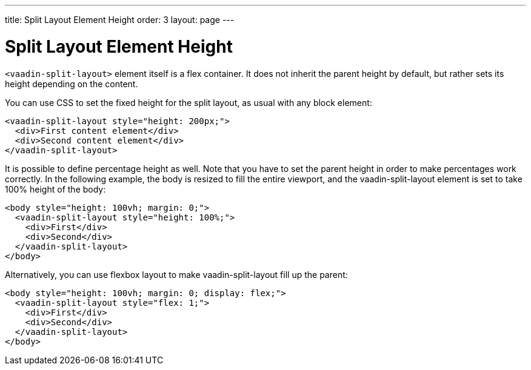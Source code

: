 ---
title: Split Layout Element Height
order: 3
layout: page
---

[[vaadin-split-layout.height]]
= Split Layout Element Height

`<vaadin-split-layout>` element itself is a flex container. It does not inherit the parent height by default, but rather sets its height depending on the content.

You can use CSS to set the fixed height for the split layout, as usual with any block element:

[source,html]
----
<vaadin-split-layout style="height: 200px;">
  <div>First content element</div>
  <div>Second content element</div>
</vaadin-split-layout>
----

It is possible to define percentage height as well. Note that you have to set the parent height in order to make percentages work correctly. In the following example, the [elementname]#body# is resized to fill the entire viewport, and the [vaadinelement]#vaadin-split-layout# element is set to take 100% height of the [elementname]#body#:

[source,html]
----
<body style="height: 100vh; margin: 0;">
  <vaadin-split-layout style="height: 100%;">
    <div>First</div>
    <div>Second</div>
  </vaadin-split-layout>
</body>
----

Alternatively, you can use flexbox layout to make [vaadinelement]#vaadin-split-layout# fill up the parent:

[source,html]
----
<body style="height: 100vh; margin: 0; display: flex;">
  <vaadin-split-layout style="flex: 1;">
    <div>First</div>
    <div>Second</div>
  </vaadin-split-layout>
</body>
----

